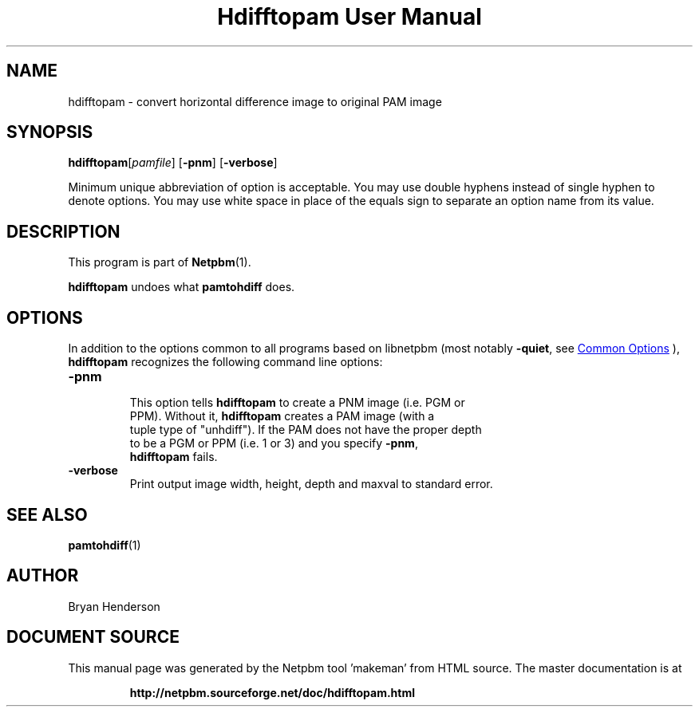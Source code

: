 \
.\" This man page was generated by the Netpbm tool 'makeman' from HTML source.
.\" Do not hand-hack it!  If you have bug fixes or improvements, please find
.\" the corresponding HTML page on the Netpbm website, generate a patch
.\" against that, and send it to the Netpbm maintainer.
.TH "Hdifftopam User Manual" 1 "15 April 2002" "netpbm documentation"

.SH NAME
hdifftopam - convert horizontal difference image to original PAM image

.UN synopsis
.SH SYNOPSIS

\fBhdifftopam\fP[\fIpamfile\fP]
[\fB-pnm\fP]
[\fB-verbose\fP]
.PP
Minimum unique abbreviation of option is acceptable.  You may use
double hyphens instead of single hyphen to denote options.  You may
use white space in place of the equals sign to separate an option name
from its value.

.UN description
.SH DESCRIPTION
.PP
This program is part of
.BR "Netpbm" (1)\c
\&.
.PP
\fBhdifftopam\fP undoes what \fBpamtohdiff\fP does.

.UN options
.SH OPTIONS
.PP
In addition to the options common to all programs based on libnetpbm
(most notably \fB-quiet\fP, see 
.UR index.html#commonoptions
 Common Options
.UE
\&), \fBhdifftopam\fP recognizes the following
command line options:


.TP
\fB-pnm\fP
     This option tells \fBhdifftopam\fP to create a PNM image (i.e. PGM or
     PPM).  Without it, \fBhdifftopam\fP creates a PAM image (with a
     tuple type of "unhdiff").  If the PAM does not have the proper depth
     to be a PGM or PPM (i.e. 1 or 3) and you specify \fB-pnm\fP,
     \fBhdifftopam\fP fails.


.TP
\fB-verbose\fP
     Print output image width, height, depth and maxval to standard error.


.UN seealso
.SH SEE ALSO
.BR "pamtohdiff" (1)\c
\&

.UN author
.SH AUTHOR

Bryan Henderson
.SH DOCUMENT SOURCE
This manual page was generated by the Netpbm tool 'makeman' from HTML
source.  The master documentation is at
.IP
.B http://netpbm.sourceforge.net/doc/hdifftopam.html
.PP